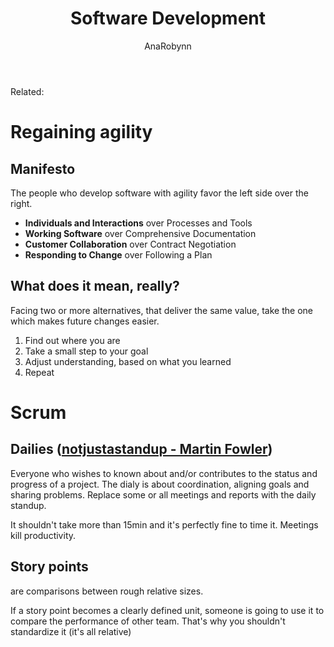 #+TITLE: Software Development
#+AUTHOR: AnaRobynn
#+FILETAGS: :software_development:
#+STARTUP: hideblocks

Related:

* Regaining agility
** Manifesto
   The people who develop software with agility favor the left side over the right.
   - *Individuals and Interactions* over Processes and Tools
   - *Working Software* over Comprehensive Documentation
   - *Customer Collaboration* over Contract Negotiation
   - *Responding to Change* over Following a Plan

** What does it mean, really?
   Facing two or more alternatives, that deliver the same value, take the one which makes
   future changes easier.
   1. Find out where you are
   2. Take a small step to your goal
   3. Adjust understanding, based on what you learned
   4. Repeat

* Scrum
** Dailies ([[https://martinfowler.com/articles/itsNotJustStandingUp.html][notjustastandup - Martin Fowler]])
   Everyone who wishes to known about and/or contributes to the status and progress of a
   project. The dialy is about coordination, aligning goals and sharing problems. Replace
   some or all meetings and reports with the daily standup.

   It shouldn't take more than 15min and  it's perfectly fine to time it. Meetings kill
   productivity.

** Story points
   are comparisons between rough relative sizes.

   If a story point becomes a clearly defined unit, someone is going to use it to
   compare the performance of other team. That's why you shouldn't standardize it (it's
   all relative)
